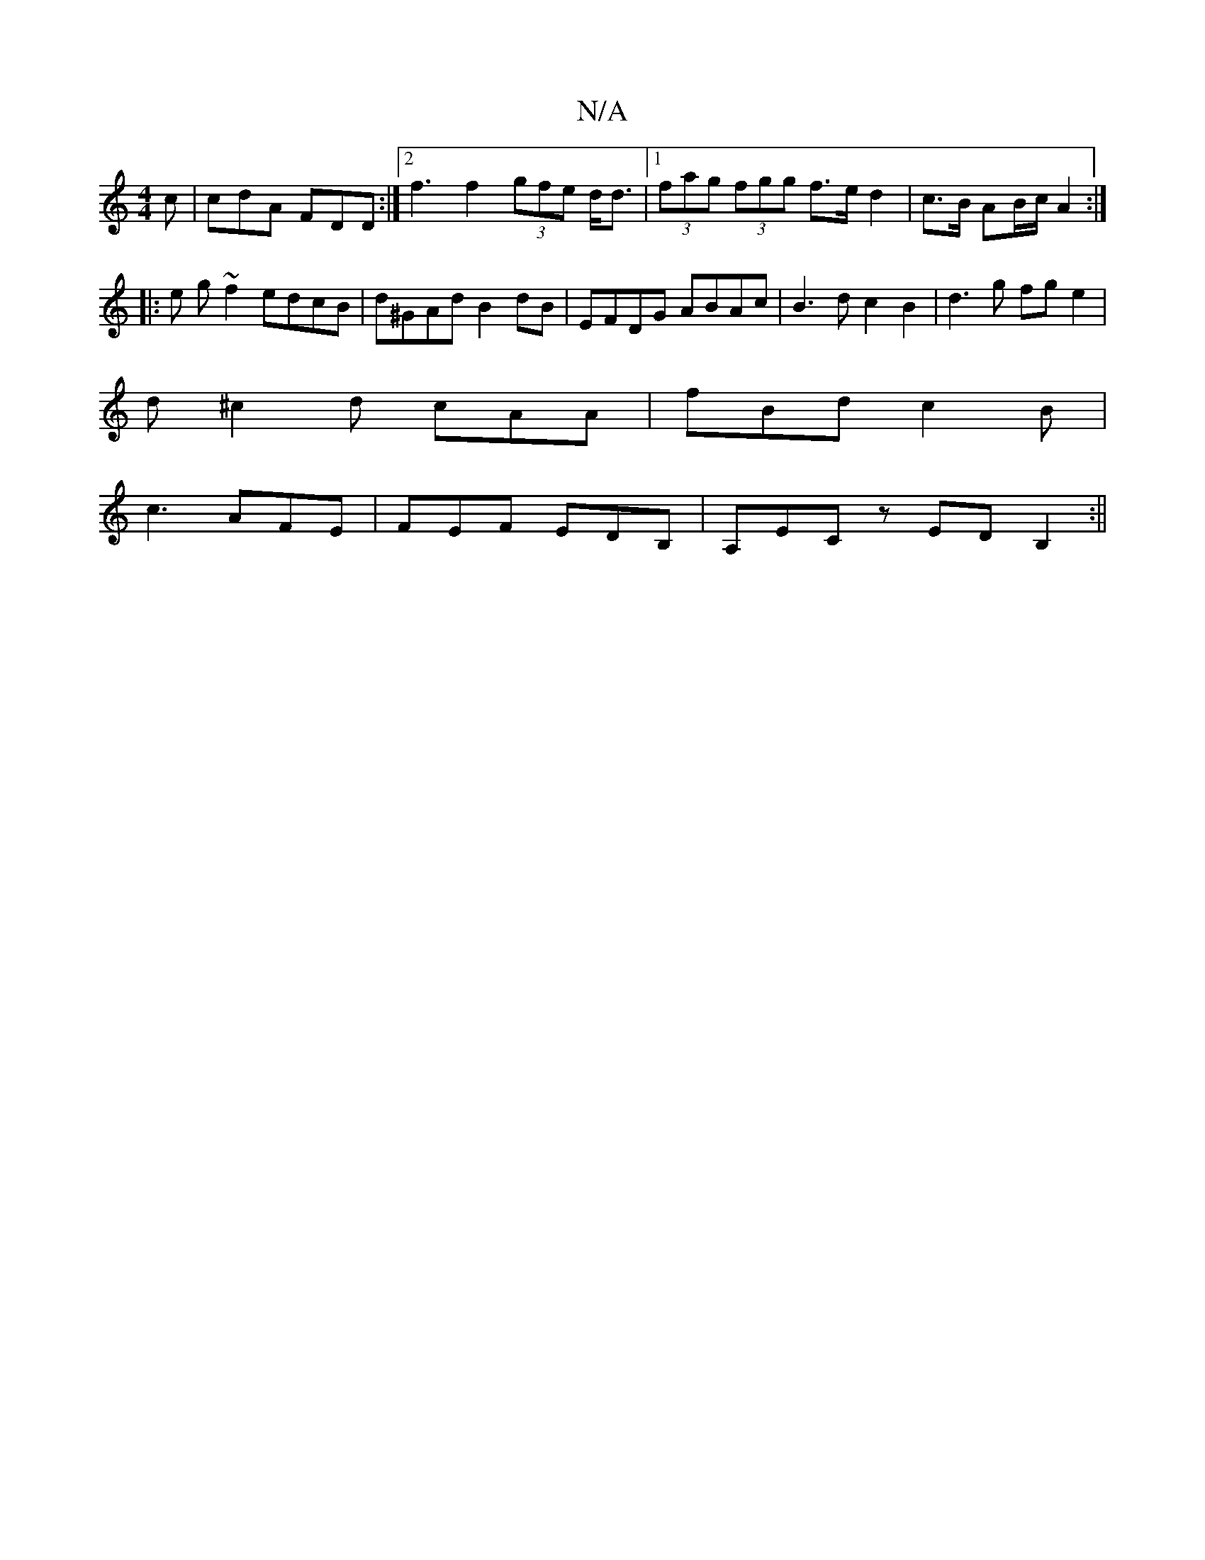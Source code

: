 X:1
T:N/A
M:4/4
R:N/A
K:Cmajor
c | cdA FDD :|[2f3 f2 (3gfe d<d|1 (3fag (3fgg f>e d2 | c>B AB/c/ A2 :|
|: e g~f2 edcB|d^GAd B2 dB|EFDG ABAc|B3d c2B2|d3 g fge2|
d^c2d cAA | fBd c2B |
c3 AFE | FEF EDB,|A,ECz EDB,2 :||

A2 ag a2 ga {g}